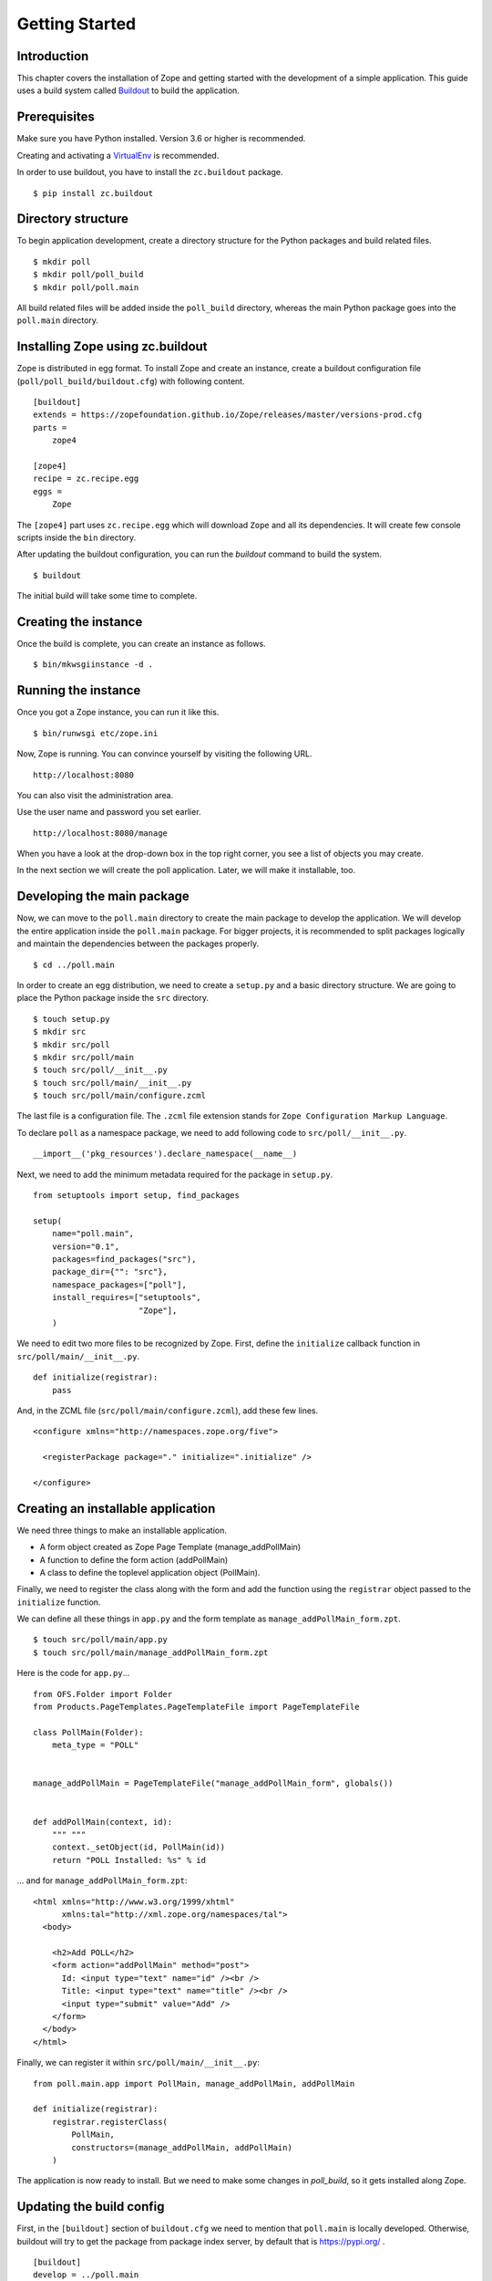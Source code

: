 ###############
Getting Started
###############

Introduction
============

This chapter covers the installation of Zope and getting started with
the development of a simple application.  This guide uses a build
system called `Buildout <http://www.buildout.org>`_ to build the
application.

Prerequisites
=============

Make sure you have Python installed. Version 3.6 or higher is
recommended.

Creating and activating a `VirtualEnv <https://pypi.org/project/virtualenv/>`_
is recommended.

In order to use buildout, you have to install the ``zc.buildout``
package.

::

  $ pip install zc.buildout

Directory structure
===================

To begin application development, create a directory structure for
the Python packages and build related files.

::

  $ mkdir poll
  $ mkdir poll/poll_build
  $ mkdir poll/poll.main

All build related files will be added inside the ``poll_build``
directory, whereas the main Python package goes into the
``poll.main`` directory.

Installing Zope using zc.buildout
=================================

Zope is distributed in egg format.  To install Zope
and create an instance, create a buildout configuration file
(``poll/poll_build/buildout.cfg``) with following content.

::

  [buildout]
  extends = https://zopefoundation.github.io/Zope/releases/master/versions-prod.cfg
  parts =
      zope4

  [zope4]
  recipe = zc.recipe.egg
  eggs =
      Zope

The ``[zope4]`` part uses ``zc.recipe.egg`` which will download
``Zope`` and all its dependencies.  It will create few console
scripts inside the ``bin`` directory.

After updating the buildout configuration, you can run the `buildout`
command to build the system.

::

  $ buildout

The initial build will take some time to complete.

Creating the instance
=====================

Once the build is complete, you can create an instance as follows.

::

  $ bin/mkwsgiinstance -d .


Running the instance
====================

Once you got a Zope instance, you can run it like this.

::

  $ bin/runwsgi etc/zope.ini

Now, Zope is running. You can convince yourself by visiting the
following URL.

::

  http://localhost:8080

You can also visit the administration area.

Use the user name and password you set earlier.

::

  http://localhost:8080/manage

When you have a look at the drop-down box in the top right corner,
you see a list of objects you may create.

In the next section we will create the poll application. Later, we
will make it installable, too.


Developing the main package
===========================

Now, we can move to the ``poll.main`` directory to create the main
package to develop the application.  We will develop the entire
application inside the ``poll.main`` package.  For bigger projects,
it is recommended to split packages logically and maintain the
dependencies between the packages properly.

::

  $ cd ../poll.main

In order to create an egg distribution, we need to create a
``setup.py`` and a basic directory structure. We are going to place
the Python package inside the ``src`` directory.

::

  $ touch setup.py
  $ mkdir src
  $ mkdir src/poll
  $ mkdir src/poll/main
  $ touch src/poll/__init__.py
  $ touch src/poll/main/__init__.py
  $ touch src/poll/main/configure.zcml

The last file is a configuration file. The ``.zcml`` file extension stands for
``Zope Configuration Markup Language``.

To declare ``poll`` as a namespace package, we need to add following
code to ``src/poll/__init__.py``.

::

  __import__('pkg_resources').declare_namespace(__name__)

Next, we need to add the minimum metadata required for the package
in ``setup.py``.

::

  from setuptools import setup, find_packages

  setup(
      name="poll.main",
      version="0.1",
      packages=find_packages("src"),
      package_dir={"": "src"},
      namespace_packages=["poll"],
      install_requires=["setuptools",
                        "Zope"],
      )

We need to edit two more files to be recognized by Zope.  First,
define the ``initialize`` callback function in ``src/poll/main/__init__.py``.

::

  def initialize(registrar):
      pass

And, in the ZCML file (``src/poll/main/configure.zcml``), add these
few lines.

::

  <configure xmlns="http://namespaces.zope.org/five">

    <registerPackage package="." initialize=".initialize" />

  </configure>

Creating an installable application
===================================

We need three things to make an installable application.

- A form object created as Zope Page Template (manage_addPollMain)
- A function to define the form action (addPollMain)
- A class to define the toplevel application object (PollMain).

Finally, we need to register the class along with the form and add
the function using the ``registrar`` object passed to the
``initialize`` function.

We can define all these things in ``app.py`` and the form template as
``manage_addPollMain_form.zpt``.

::

  $ touch src/poll/main/app.py
  $ touch src/poll/main/manage_addPollMain_form.zpt

Here is the code for ``app.py``...

::

  from OFS.Folder import Folder
  from Products.PageTemplates.PageTemplateFile import PageTemplateFile

  class PollMain(Folder):
      meta_type = "POLL"


  manage_addPollMain = PageTemplateFile("manage_addPollMain_form", globals())


  def addPollMain(context, id):
      """ """
      context._setObject(id, PollMain(id))
      return "POLL Installed: %s" % id

... and for ``manage_addPollMain_form.zpt``:

::

  <html xmlns="http://www.w3.org/1999/xhtml"
        xmlns:tal="http://xml.zope.org/namespaces/tal">
    <body>

      <h2>Add POLL</h2>
      <form action="addPollMain" method="post">
        Id: <input type="text" name="id" /><br />
        Title: <input type="text" name="title" /><br />
        <input type="submit" value="Add" />
      </form>
    </body>
  </html>

Finally, we can register it within ``src/poll/main/__init__.py``::

  from poll.main.app import PollMain, manage_addPollMain, addPollMain

  def initialize(registrar):
      registrar.registerClass(
          PollMain,
          constructors=(manage_addPollMain, addPollMain)
      )

The application is now ready to install.  But we need to make some
changes in `poll_build`, so it gets installed along Zope.

Updating the build config
=========================

First, in the ``[buildout]`` section of ``buildout.cfg`` we need
to mention that ``poll.main`` is locally developed.  Otherwise,
buildout will try to get the package from package index server, by
default that is https://pypi.org/ .

::

  [buildout]
  develop = ../poll.main
  ...

Also, we need to add ``poll.main`` to the ``eggs`` option in the
``[zope4]`` section.

::

  ...
  eggs = Zope2
         poll.main
  ...

The final `buildout.cfg` will look like this.

::

  [buildout]
  develop = ../poll.main
  extends = https://zopefoundation.github.io/Zope/releases/master/versions-prod.cfg
  parts =
      zope4

  [zope4]
  recipe = zc.recipe.egg
  eggs =
      Zope
      poll.main

To make these change effective, run the buildout again.

::

  $ buildout

Finally, we have to include our package within
``poll_build/etc/site.zcml``.

::

  ...
  <include package="poll.main" />
  ...

Now, we can run application instance again.

::

  $ bin/runwsgi etc/zope.ini

Adding an application instance
==============================

Visit the ZMI ( http://localhost:8080/manage ) and select ``POLL``
from the drop-down box.  It will display the add-form created
earlier.  Enter ``poll`` in the ID field and submit the form. After
submitting, it should display a message:
"POLL Installed: poll".

Adding and index page for the POLL application
==============================================

In this section we will add a main page to the POLL application, so
that we can access the POLL application like this:
http://localhost:8080/poll .

First, create a file named ``index_html.zpt`` inside
``poll.main/src/poll/main``
with content like this::

  <html>
  <head>
    <title>Welcome to POLL!</title>
  </head>
  <body>

  <h2>Welcome to POLL!</h2>

  </body>
  </html>

Now add an attribute named ``index_html`` inside PollMain class like
this::

  class PollMain(Folder):
      meta_type = "POLL"

      index_html = PageTemplateFile("index_html", globals())

After restarting Zope, you can see that it displays the main page
when you access: http://localhost:8080/poll .

Summary
=======

This chapter covered the installation of Zope and the beginning of
the development of a simple project in Zope.
